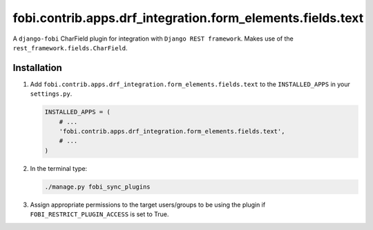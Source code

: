 fobi.contrib.apps.drf_integration.form_elements.fields.text
###########################################################
A ``django-fobi`` CharField plugin for integration with
``Django REST framework``. Makes use of the
``rest_framework.fields.CharField``.

Installation
^^^^^^^^^^^^
(1) Add ``fobi.contrib.apps.drf_integration.form_elements.fields.text`` to
    the ``INSTALLED_APPS`` in your ``settings.py``.

    .. code-block:: python

        INSTALLED_APPS = (
            # ...
            'fobi.contrib.apps.drf_integration.form_elements.fields.text',
            # ...
        )

(2) In the terminal type:

    .. code-block:: sh

        ./manage.py fobi_sync_plugins

(3) Assign appropriate permissions to the target users/groups to be using
    the plugin if ``FOBI_RESTRICT_PLUGIN_ACCESS`` is set to True.
